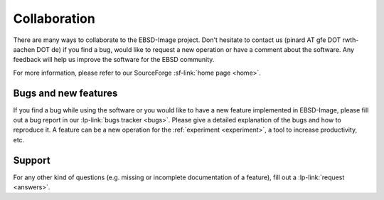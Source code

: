 .. _collaboration:

Collaboration
=============

There are many ways to collaborate to the EBSD-Image project. 
Don't hesitate to contact us (pinard AT gfe DOT rwth-aachen DOT de) 
if you find a bug, would like to request a new operation or have a comment 
about the software. 
Any feedback will help us improve the software for the EBSD community.

For more information, please refer to our SourceForge  
:sf-link:`home page <home>`.

Bugs and new features
---------------------

If you find a bug while using the software or you would like to have a new 
feature implemented in EBSD-Image, please fill out a bug report in 
our :lp-link:`bugs tracker <bugs>`. 
Please give a detailed explanation of the bugs and how to reproduce it. 
A feature can be a new operation for the :ref:`experiment <experiment>`, 
a tool to increase productivity, etc.

Support
-------

For any other kind of questions (e.g. missing or incomplete documentation of 
a feature), fill out a :lp-link:`request <answers>`. 

